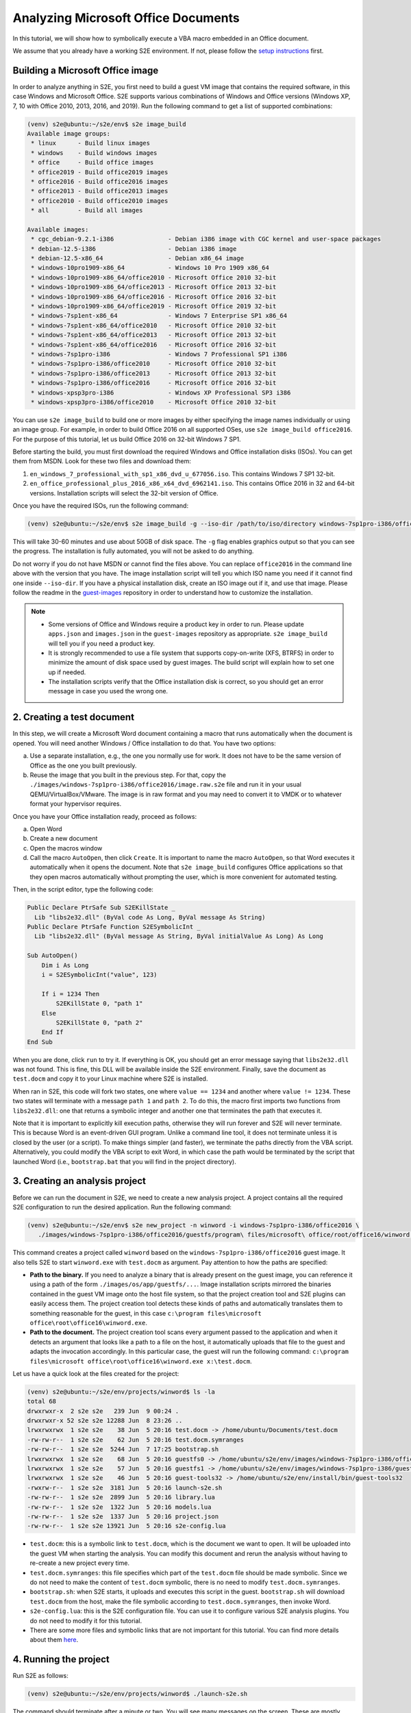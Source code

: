 ====================================
Analyzing Microsoft Office Documents
====================================

In this tutorial, we will show how to symbolically execute a VBA macro embedded in an Office document.

We assume that you already have a working S2E environment. If not, please follow the
`setup instructions <../../s2e-env.rst>`__ first.

Building a Microsoft Office image
=================================

In order to analyze anything in S2E, you first need to build a guest VM image that contains the required software, in
this case Windows and Microsoft Office. S2E supports various combinations of Windows and Office versions (Windows XP, 7,
10 with Office 2010, 2013, 2016, and 2019). Run the following command to get a list of supported combinations:

.. code-block:: console

    (venv) s2e@ubuntu:~/s2e/env$ s2e image_build
    Available image groups:
     * linux      - Build linux images
     * windows    - Build windows images
     * office     - Build office images
     * office2019 - Build office2019 images
     * office2016 - Build office2016 images
     * office2013 - Build office2013 images
     * office2010 - Build office2010 images
     * all        - Build all images

    Available images:
     * cgc_debian-9.2.1-i386               - Debian i386 image with CGC kernel and user-space packages
     * debian-12.5-i386                    - Debian i386 image
     * debian-12.5-x86_64                  - Debian x86_64 image
     * windows-10pro1909-x86_64            - Windows 10 Pro 1909 x86_64
     * windows-10pro1909-x86_64/office2010 - Microsoft Office 2010 32-bit
     * windows-10pro1909-x86_64/office2013 - Microsoft Office 2013 32-bit
     * windows-10pro1909-x86_64/office2016 - Microsoft Office 2016 32-bit
     * windows-10pro1909-x86_64/office2019 - Microsoft Office 2019 32-bit
     * windows-7sp1ent-x86_64              - Windows 7 Enterprise SP1 x86_64
     * windows-7sp1ent-x86_64/office2010   - Microsoft Office 2010 32-bit
     * windows-7sp1ent-x86_64/office2013   - Microsoft Office 2013 32-bit
     * windows-7sp1ent-x86_64/office2016   - Microsoft Office 2016 32-bit
     * windows-7sp1pro-i386                - Windows 7 Professional SP1 i386
     * windows-7sp1pro-i386/office2010     - Microsoft Office 2010 32-bit
     * windows-7sp1pro-i386/office2013     - Microsoft Office 2013 32-bit
     * windows-7sp1pro-i386/office2016     - Microsoft Office 2016 32-bit
     * windows-xpsp3pro-i386               - Windows XP Professional SP3 i386
     * windows-xpsp3pro-i386/office2010    - Microsoft Office 2010 32-bit

You can use ``s2e image_build`` to build one or more images by either specifying the image names individually or using
an image group. For example, in order to build Office 2016 on all supported OSes, use ``s2e image_build office2016``.
For the purpose of this tutorial, let us build Office 2016 on 32-bit Windows 7 SP1.

Before starting the build, you must first download the required Windows and Office installation disks (ISOs). You can
get them from MSDN. Look for these two files and download them:

1. ``en_windows_7_professional_with_sp1_x86_dvd_u_677056.iso``. This contains Windows 7 SP1 32-bit.
2. ``en_office_professional_plus_2016_x86_x64_dvd_6962141.iso``. This contains Office 2016 in 32 and 64-bit versions.
   Installation scripts will select the 32-bit version of Office.

Once you have the required ISOs, run the following command:

.. code-block:: console

    (venv) s2e@ubuntu:~/s2e/env$ s2e image_build -g --iso-dir /path/to/iso/directory windows-7sp1pro-i386/office2016

This will take 30-60 minutes and use about 50GB of disk space. The ``-g`` flag enables graphics output so that you can
see the progress. The installation is fully automated, you will not be asked to do anything.

Do not worry if you do not have MSDN or cannot find the files above. You can replace ``office2016`` in the command line
above with the version that you have. The image installation script will tell you which ISO name you need if
it cannot find one inside ``--iso-dir``. If you have a physical installation disk, create an ISO image out if it, and
use that image. Please follow the readme in the `guest-images <https://github.com/s2e/guest-images>`__ repository in
order to understand how to customize the installation.


.. note::

  * Some versions of Office and Windows require a product key in order to run. Please update
    ``apps.json`` and ``images.json`` in the ``guest-images`` repository as appropriate. ``s2e image_build`` will tell you
    if you need a product key.
  * It is strongly recommended to use a file system that supports copy-on-write (XFS, BTRFS) in order to minimize the amount
    of disk space used by guest images. The build script will explain how to set one up if needed.
  * The installation scripts verify that the Office installation disk is correct, so you should get an error message
    in case you used the wrong one.


2. Creating a test document
===========================

In this step, we will create a Microsoft Word document containing a macro that runs automatically when the document is
opened. You will need another Windows / Office installation to do that. You have two options:

a. Use a separate installation, e.g., the one you normally use for work. It does not have to be the same version
   of Office as the one you built previously.
b. Reuse the image that you built in the previous step.
   For that, copy the ``./images/windows-7sp1pro-i386/office2016/image.raw.s2e`` file and run it in your usual
   QEMU/VirtualBox/VMware. The image is in raw format and you may need to convert it to VMDK or to whatever
   format your hypervisor requires.

Once you have your Office installation ready, proceed as follows:

a. Open Word
b. Create a new document
c. Open the macros window
d. Call the macro ``AutoOpen``, then click ``Create``. It is important to name the macro ``AutoOpen``, so that Word executes
   it automatically when it opens the document. Note that ``s2e image_build`` configures Office applications
   so that they open macros automatically without prompting the user, which is more convenient for automated testing.

.. image:: word1.png

Then, in the script editor, type the following code:

.. code-block:: vbscript

    Public Declare PtrSafe Sub S2EKillState _
      Lib "libs2e32.dll" (ByVal code As Long, ByVal message As String)
    Public Declare PtrSafe Function S2ESymbolicInt _
      Lib "libs2e32.dll" (ByVal message As String, ByVal initialValue As Long) As Long

    Sub AutoOpen()
        Dim i As Long
        i = S2ESymbolicInt("value", 123)

        If i = 1234 Then
            S2EKillState 0, "path 1"
        Else
            S2EKillState 0, "path 2"
        End If
    End Sub

.. image:: word2.png

When you are done, click ``run`` to try it. If everything is OK, you should get an error message saying that
``libs2e32.dll`` was not found. This is fine, this DLL will be available inside the S2E environment.
Finally, save the document as ``test.docm`` and copy it to your Linux machine where S2E is installed.

When ran in S2E, this code will fork two states, one where ``value == 1234`` and another where ``value != 1234``. These
two states will terminate with a message ``path 1`` and ``path 2``. To do this, the macro first imports two functions
from ``libs2e32.dll``: one that returns a symbolic integer and another one that terminates the path that executes it.

Note that it is important to explicitly kill execution paths, otherwise they will run forever and S2E will never
terminate. This is because Word is an event-driven GUI program. Unlike a command line tool, it does not
terminate unless it is closed by the user (or a script). To make things simpler (and faster), we terminate
the paths directly from the VBA script. Alternatively, you could modify the VBA script to exit Word, in which case the
path would be terminated by the script that launched Word (i.e., ``bootstrap.bat`` that you will find in the project
directory).


3. Creating an analysis project
===============================

Before we can run the document in S2E, we need to create a new analysis project. A project contains all the required
S2E configuration to run the desired application. Run the following command:

.. code-block:: console

    (venv) s2e@ubuntu:~/s2e/env$ s2e new_project -n winword -i windows-7sp1pro-i386/office2016 \
       ./images/windows-7sp1pro-i386/office2016/guestfs/program\ files/microsoft\ office/root/office16/winword.exe /path/to/test.docm

This command creates a project called ``winword`` based on the ``windows-7sp1pro-i386/office2016`` guest image.
It also tells S2E to start ``winword.exe`` with ``test.docm`` as argument. Pay attention to how the paths are specified:

* **Path to the binary.** If you need to analyze a binary that is already
  present on the guest image, you can reference it using a path of the form ``./images/os/app/guestfs/...``.
  Image installation scripts mirrored the binaries contained in the guest VM image onto the host file system,
  so that the project creation tool and S2E plugins can easily access them.
  The project creation tool detects these kinds of paths and automatically translates them to something reasonable for the guest,
  in this case ``c:\program files\microsoft office\root\office16\winword.exe``.

* **Path to the document.** The project creation tool scans every argument passed to the application and when it detects
  an argument that looks like a path to a file on the host, it automatically uploads that file to the guest and
  adapts the invocation accordingly. In this particular case, the guest will run the following command:
  ``c:\program files\microsoft office\root\office16\winword.exe x:\test.docm``.

Let us have a quick look at the files created for the project:

.. code-block:: console

  (venv) s2e@ubuntu:~/s2e/env/projects/winword$ ls -la
  total 68
  drwxrwxr-x  2 s2e s2e   239 Jun  9 00:24 .
  drwxrwxr-x 52 s2e s2e 12288 Jun  8 23:26 ..
  lrwxrwxrwx  1 s2e s2e    38 Jun  5 20:16 test.docm -> /home/ubuntu/Documents/test.docm
  -rw-rw-r--  1 s2e s2e    62 Jun  5 20:16 test.docm.symranges
  -rw-rw-r--  1 s2e s2e  5244 Jun  7 17:25 bootstrap.sh
  lrwxrwxrwx  1 s2e s2e    68 Jun  5 20:16 guestfs0 -> /home/ubuntu/s2e/env/images/windows-7sp1pro-i386/office2016/guestfs
  lrwxrwxrwx  1 s2e s2e    57 Jun  5 20:16 guestfs1 -> /home/ubuntu/s2e/env/images/windows-7sp1pro-i386/guestfs
  lrwxrwxrwx  1 s2e s2e    46 Jun  5 20:16 guest-tools32 -> /home/ubuntu/s2e/env/install/bin/guest-tools32
  -rwxrw-r--  1 s2e s2e  3181 Jun  5 20:16 launch-s2e.sh
  -rw-rw-r--  1 s2e s2e  2899 Jun  5 20:16 library.lua
  -rw-rw-r--  1 s2e s2e  1322 Jun  5 20:16 models.lua
  -rw-rw-r--  1 s2e s2e  1337 Jun  5 20:16 project.json
  -rw-rw-r--  1 s2e s2e 13921 Jun  5 20:16 s2e-config.lua

* ``test.docm``: this is a symbolic link to ``test.docm``, which is the document we want to open. It will be uploaded
  into the guest VM when starting the analysis. You can modify this document and rerun the analysis without
  having to re-create a new project every time.
* ``test.docm.symranges``: this file specifies which part of the ``test.docm`` file should be made symbolic.
  Since we do not need to make the content of ``test.docm`` symbolic, there is no need to modify
  ``test.docm.symranges``.
* ``bootstrap.sh``: when S2E starts, it uploads and executes this script in the guest. ``bootstrap.sh`` will download
  ``test.docm`` from the host, make the file symbolic according to ``test.docm.symranges``, then invoke Word.
* ``s2e-config.lua``: this is the S2E configuration file. You can use it to configure various S2E analysis plugins.
  You do not need to modify it for this tutorial.
* There are some more files and symbolic links that are not important for this tutorial. You can find more details
  about them `here <../../s2e-env.rst>`__.

4. Running the project
======================

Run S2E as follows:

.. code-block:: console

  (venv) s2e@ubuntu:~/s2e/env/projects/winword$ ./launch-s2e.sh

The command should terminate after a minute or two. You will see many messages on the screen. These are mostly debug
logs showing which modules Windows is loading, what processes / threads it creates, etc.

In case you also want to see the graphics output, comment out ``GRAPHICS=-nographic`` in ``launch-s2e.sh``. You should
then see something like in the screenshot below:

.. image:: word3.png

The console will show the following output (also recorded in ``s2e-last/debug.txt``):

.. code-block:: console

  45 [State 0] BaseInstructions: Inserted symbolic data @0x1283ec of size 0x4: value='\x7b\x00\x00\x00' pc=0x7d81ce8
  45 [State 0] Forking state 0 at pc = 0x7818743 at pagedir = 0xcf50000
      state 0
      state 1
  45 [State 0] BaseInstructions: Killing state 0
  45 [State 0] Terminating state: State was terminated by opcode
              message: "path 2"
              status: 0x0
  45 [State 0] TestCaseGenerator: generating test case at address 0x7d81dc8
  45 [State 0] TestCaseGenerator:           v0_value_0 = {0x7b, 0x0, 0x0, 0x0}; (int32_t) 123, (string) "{..."
  45 [State 0] Switching from state 0 to state 1
  45 [State 1] BaseInstructions: Killing state 1
  45 [State 1] Terminating state: State was terminated by opcode
              message: "path 1"
              status: 0x0
  45 [State 1] TestCaseGenerator: generating test case at address 0x7d81dc8
  45 [State 1] TestCaseGenerator:           v0_value_0 = {0xd2, 0x4, 0x0, 0x0}; (int32_t) 1234, (string) "...."
  All states were terminated

As expected, the VBA macro forked two paths, one in which the value is equal to 1234.

5. Exercises
============

1. Remove the call to ``S2EKillState`` from the macro and rerun the analysis. What do you observe? Does S2E terminate?
   Why, why not?

2. Have a look at various functions in ``libs2e32.dll`` and try to call them from the macro. For example, try to create
   a symbolic byte using ``S2ESymbolicChar`` or print a message with ``S2EMessageFmt``.
   The source for ``libs2e32.dll`` is located `here <https://github.com/S2E/s2e/tree/master/guest/windows/libs2e>`__.

3. Create an Excel document with a macro and the corresponding project, then run it and check the results.

4. Modify ``s2e-config.lua`` to record code `coverage <../../Howtos/Coverage/index.rst>`__ for various DLLs, e.g.,
   for ``vbe7.dll``, then visualize it in IDA.


6. Conclusion
=============

This tutorial presented the basics of running VBA macros in S2E. Here are some pointers about more advanced uses
and things you may want to try next:

**Trigger-based malware analysis.** A malicious macro would typically execute itself if some condition is met, e.g.,
only execute on a specific day of the week, or if the computer has a particular name. Detonating such macros would
require making symbolic the results of the system calls that it invokes rather than using ``S2ESymbolicInt`` as shown
in this tutorial. You can `instrument <https://adrianherrera.github.io/post/malware-s2e>`__ syscalls using EasyHook or
any other hooking framework of your choice.

**Code coverage analysis.** S2E is currently not well suited to analyze code coverage of higher level languages. For
example, you will not be able to easily get the actual line of code that forked using ``s2e forkprofile``. Instead, you
will get the location in the interpreter's library (e.g., ``vbe7.dll``). Implementing techniques such as `Chef
<http://www.stefanbucur.net/assets/pubs/chef.pdf>`__ may alleviate this problem.

.. code-block:: console

  (venv) s2e@ubuntu:~/s2e/env$ s2e forkprofile winword
  # The fork profile shows all the program counters where execution forked:
  # process_pid module_path:address fork_count source_file:line_number (function_name)
  01704 /Program Files/Common Files/Microsoft Shared/VBA/VBA7/VBE7.DLL:0x65008743    1 (no debug info)
